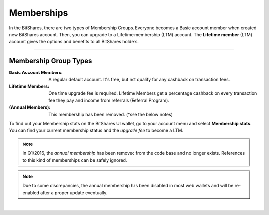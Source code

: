 
.. _bts-memberships:

Memberships 
=========================

In the BitShares, there are two types of Membership Groups. Everyone becomes a Basic account member when created new BitShares account. Then, you can upgrade to a Lifetime membership (LTM) account. The **Lifetime member** (LTM) account gives the options and benefits to all BitShares holders.  


---------------

Membership Group Types
-----------------------------

:Basic Account Members:  A regular default account. It's free, but not qualify for any cashback on transaction fees.

:Lifetime Members: One time upgrade fee is required. Lifetime Members get a percentage cashback on every transaction fee they pay and income from referrals (Referral Program). 

:(Annual Members):  This membership has been removed. (*see the below notes) 

To find out your Membership stats on the BitShares UI wallet, go to your account menu and select **Membership stats**.  You can find your current membership status and the *upgrade fee* to become a LTM. 


.. note:: In Q1/2016, the *annual membership* has been removed from the code base and no longer exists. References to this kind of memberships can be safely ignored.

.. note:: Due to some discrepancies, the annual membership has been disabled in most web wallets and will be re-enabled after a proper update eventually.



|

